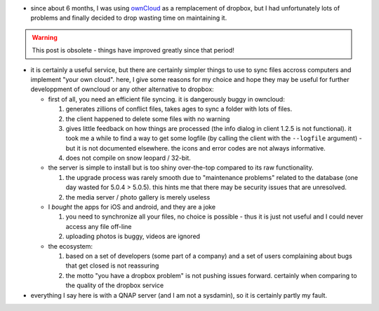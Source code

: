 .. title: dropping owncloud
.. slug: 2013-05-14-dropping-owncloud
.. date: 2013-05-14 13:36:57
.. type: text
.. tags: sciblog


-  since about 6 months, I was using `ownCloud <http://owncloud.org>`__
   as a remplacement of dropbox, but I had unfortunately lots of
   problems and finally decided to drop wasting time on maintaining it.

.. TEASER_END

.. warning::


  This post is obsolete - things have improved greatly since that period!

-  it is certainly a useful service, but there are certainly simpler
   things to use to sync files accross computers and implement "your own
   cloud". here, I give some reasons for my choice and hope they may be
   useful for further developpment of owncloud or any other alternative
   to dropbox:

   -  first of all, you need an efficient file syncing. it is
      dangerously buggy in owncloud:

      #. generates zillions of conflict files, takes ages to sync a
         folder with lots of files.
      #. the client happened to delete some files with no warning
      #. gives little feedback on how things are processed (the info
         dialog in client 1.2.5 is not functional). it took me a while
         to find a way to get some logfile (by calling the client with
         the ``--logfile`` argument) - but it is not documented
         elsewhere. the icons and error codes are not always
         informative.
      #. does not compile on snow leopard / 32-bit.

   -  the server is simple to install but is too shiny over-the-top
      compared to its raw functionality.

      #. the upgrade process was rarely smooth due to "maintenance
         problems" related to the database (one day wasted for 5.0.4 >
         5.0.5). this hints me that there may be security issues that
         are unresolved.
      #. the media server / photo gallery is merely useless

   -  I *bought* the apps for iOS and android, and they are a joke

      #. you need to synchronize all your files, no choice is possible -
         thus it is just not useful and I could never access any file
         off-line
      #. uploading photos is buggy, videos are ignored

   -  the ecosystem:

      #. based on a set of developers (some part of a company) and a set
         of users complaining about bugs that get closed is not
         reassuring
      #. the motto "you have a dropbox problem" is not pushing issues
         forward. certainly when comparing to the quality of the dropbox
         service

-  |alert| everything I say here is with a QNAP server (and I am not a
   sysdamin), so it is certainly partly my fault.



.. |alert| image:: http://invibe.net/moin_static196/moniker/img/alert.png
